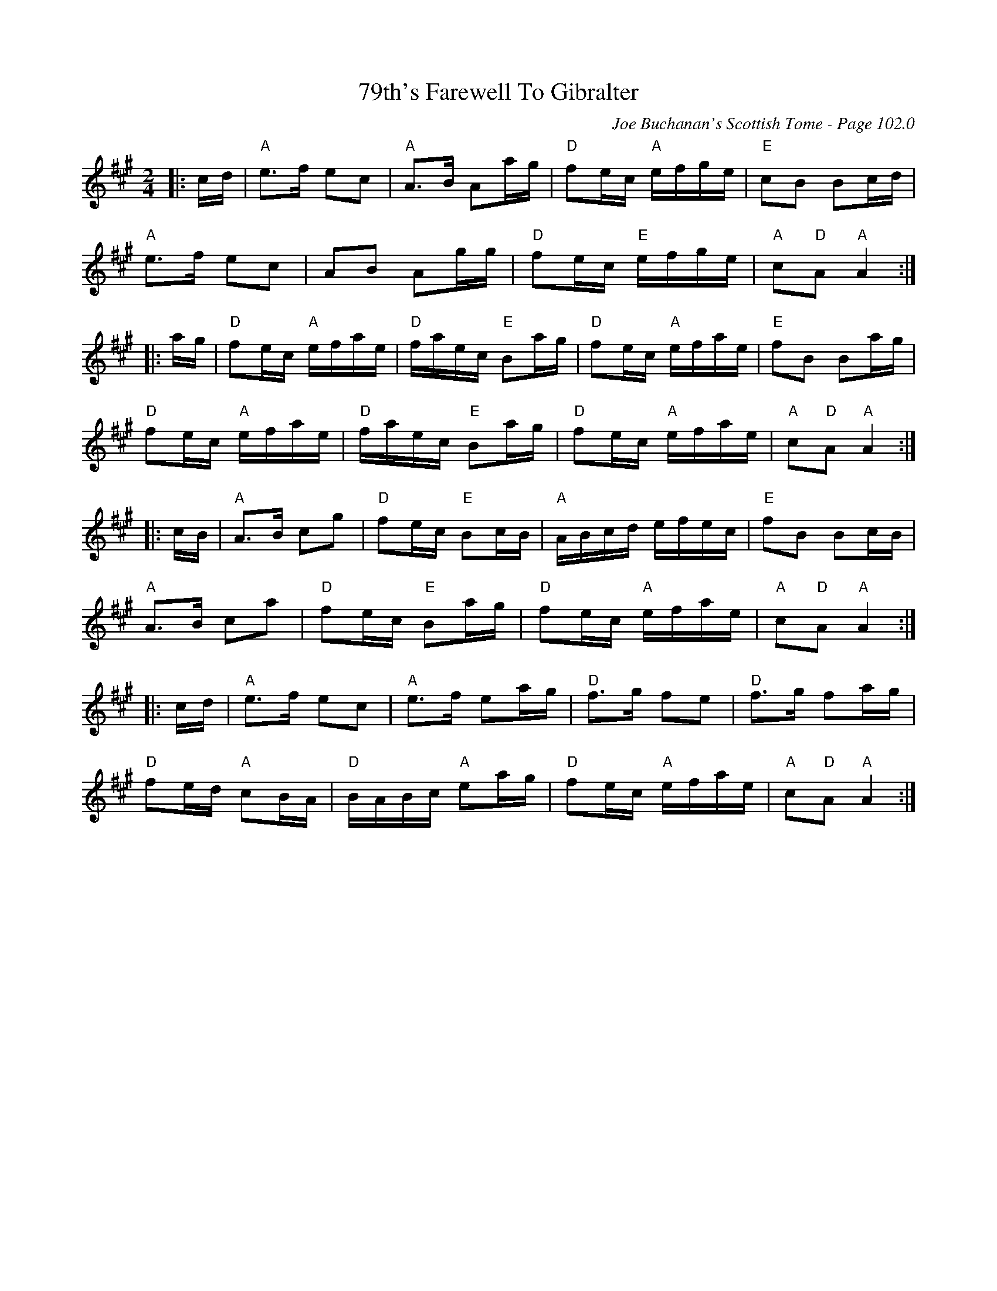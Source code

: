 X:328
T:79th's Farewell To Gibralter
C:Joe Buchanan's Scottish Tome - Page 102.0
I:102 0
R:March
Z:Carl Allison
L:1/16
M:2/4
K:A
|:cd | "A"e2>f2 e2c2 | "A"A2>B2 A2ag | "D"f2ec "A"efge | "E"c2B2 B2cd |
"A"e2>f2 e2c2 | A2B2 A2gg | "D"f2ec "E"efge | "A"c2"D"A2 "A"A4 :|
|:ag | "D"f2ec "A"efae | "D"faec "E"B2ag | "D"f2ec "A"efae | "E"f2B2 B2ag |
"D"f2ec "A"efae | "D"faec "E"B2ag | "D"f2ec "A"efae | "A"c2"D"A2 "A"A4 :|
|:cB | "A"A2>B2 c2g2 | "D"f2ec "E"B2cB | "A"ABcd efec | "E"f2B2 B2cB |
"A"A2>B2 c2a2 | "D"f2ec "E"B2ag | "D"f2ec "A"efae | "A"c2"D"A2 "A"A4 :|
|:cd | "A"e2>f2 e2c2 | "A"e2>f2 e2ag | "D"f2>g2 f2e2 | "D"f2>g2 f2ag |
"D"f2ed "A"c2BA | "D"BABc "A"e2ag | "D"f2ec "A"efae | "A"c2"D"A2 "A"A4 :|
